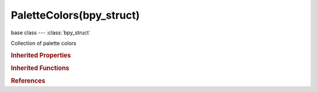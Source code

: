 PaletteColors(bpy_struct)
=========================

.. module:: bpy.types

base class --- :class:`bpy_struct`

.. class:: PaletteColors(bpy_struct)

   Collection of palette colors

   .. attribute:: active

      :type: :class:`PaletteColor`

   .. method:: new()

      Add a new color to the palette

      :return:

         The newly created color

      :rtype: :class:`PaletteColor`

   .. method:: remove(color)

      Remove a color from the palette

      :arg color:

         The color to remove

      :type color: :class:`PaletteColor`, (never None)

   .. method:: clear()

      Remove all colors from the palette


.. rubric:: Inherited Properties

.. hlist::
   :columns: 2

   * :class:`bpy_struct.id_data`

.. rubric:: Inherited Functions

.. hlist::
   :columns: 2

   * :class:`bpy_struct.as_pointer`
   * :class:`bpy_struct.driver_add`
   * :class:`bpy_struct.driver_remove`
   * :class:`bpy_struct.get`
   * :class:`bpy_struct.is_property_hidden`
   * :class:`bpy_struct.is_property_readonly`
   * :class:`bpy_struct.is_property_set`
   * :class:`bpy_struct.items`
   * :class:`bpy_struct.keyframe_delete`
   * :class:`bpy_struct.keyframe_insert`
   * :class:`bpy_struct.keys`
   * :class:`bpy_struct.path_from_id`
   * :class:`bpy_struct.path_resolve`
   * :class:`bpy_struct.property_unset`
   * :class:`bpy_struct.type_recast`
   * :class:`bpy_struct.values`

.. rubric:: References

.. hlist::
   :columns: 2

   * :class:`Palette.colors`


